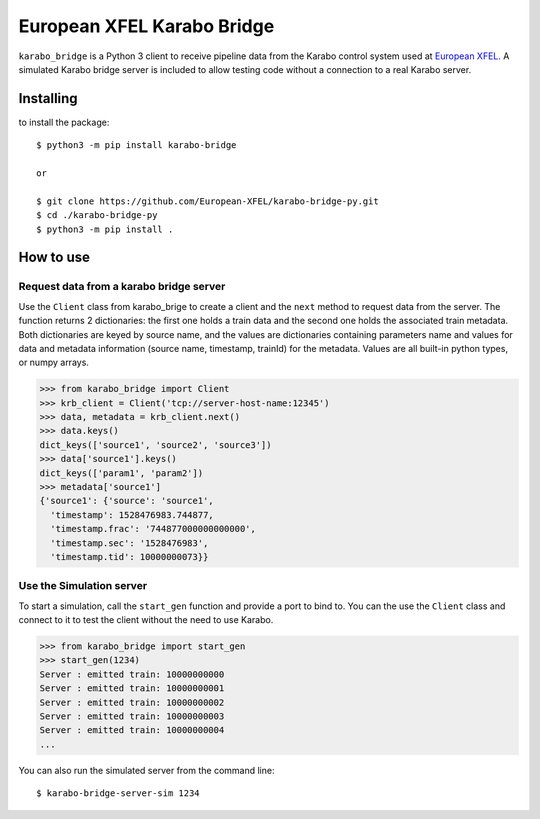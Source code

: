 ===========================
European XFEL Karabo Bridge
===========================

.. image:: https://github.com/European-XFEL/karabo-bridge-py/workflows/Tests/badge.svg
  :target: https://github.com/European-XFEL/karabo-bridge-py/actions?query=workflow%3ATests

.. image:: https://codecov.io/gh/European-XFEL/karabo-bridge-py/branch/master/graph/badge.svg
  :target: https://codecov.io/gh/European-XFEL/karabo-bridge-py



``karabo_bridge`` is a Python 3 client to receive pipeline data from the
Karabo control system used at `European XFEL <https://www.xfel.eu/>`_.
A simulated Karabo bridge server is included to allow testing code without
a connection to a real Karabo server.

Installing
----------

to install the package::

    $ python3 -m pip install karabo-bridge

    or

    $ git clone https://github.com/European-XFEL/karabo-bridge-py.git
    $ cd ./karabo-bridge-py
    $ python3 -m pip install .

How to use
----------

Request data from a karabo bridge server
++++++++++++++++++++++++++++++++++++++++

Use the ``Client`` class from karabo_brige to create a client and the
``next`` method to request data from the server.
The function returns 2 dictionaries: the first one holds a train data and the
second one holds the associated train metadata. Both dictionaries are keyed by
source name, and the values are dictionaries containing parameters name and
values for data and metadata information (source name, timestamp, trainId)
for the metadata. Values are all built-in python types, or numpy arrays.

.. code-block:: python

    >>> from karabo_bridge import Client
    >>> krb_client = Client('tcp://server-host-name:12345')
    >>> data, metadata = krb_client.next()
    >>> data.keys()
    dict_keys(['source1', 'source2', 'source3'])
    >>> data['source1'].keys()
    dict_keys(['param1', 'param2'])
    >>> metadata['source1']
    {'source1': {'source': 'source1',
      'timestamp': 1528476983.744877,
      'timestamp.frac': '744877000000000000',
      'timestamp.sec': '1528476983',
      'timestamp.tid': 10000000073}}

Use the Simulation server
+++++++++++++++++++++++++

To start a simulation, call the ``start_gen`` function and provide a port to
bind to. You can the use the ``Client`` class and connect to it to test the
client without the need to use Karabo.

.. code-block:: python

    >>> from karabo_bridge import start_gen
    >>> start_gen(1234)
    Server : emitted train: 10000000000
    Server : emitted train: 10000000001
    Server : emitted train: 10000000002
    Server : emitted train: 10000000003
    Server : emitted train: 10000000004
    ...


You can also run the simulated server from the command line::

    $ karabo-bridge-server-sim 1234

